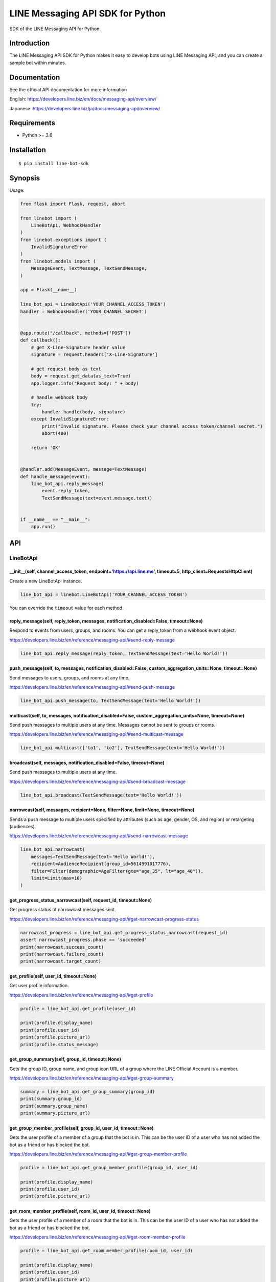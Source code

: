 LINE Messaging API SDK for Python
=================================

|Build Status| |Documentation Status|

SDK of the LINE Messaging API for Python.

Introduction
------------
The LINE Messaging API SDK for Python makes it easy to develop bots using LINE Messaging API, and you can create a sample bot within minutes.


Documentation
-------------

See the official API documentation for more information

English: https://developers.line.biz/en/docs/messaging-api/overview/

Japanese: https://developers.line.biz/ja/docs/messaging-api/overview/

Requirements
------------

-  Python >= 3.6

Installation
------------

::

    $ pip install line-bot-sdk

Synopsis
--------

Usage:

.. code:: python

    from flask import Flask, request, abort

    from linebot import (
        LineBotApi, WebhookHandler
    )
    from linebot.exceptions import (
        InvalidSignatureError
    )
    from linebot.models import (
        MessageEvent, TextMessage, TextSendMessage,
    )

    app = Flask(__name__)

    line_bot_api = LineBotApi('YOUR_CHANNEL_ACCESS_TOKEN')
    handler = WebhookHandler('YOUR_CHANNEL_SECRET')


    @app.route("/callback", methods=['POST'])
    def callback():
        # get X-Line-Signature header value
        signature = request.headers['X-Line-Signature']

        # get request body as text
        body = request.get_data(as_text=True)
        app.logger.info("Request body: " + body)

        # handle webhook body
        try:
            handler.handle(body, signature)
        except InvalidSignatureError:
            print("Invalid signature. Please check your channel access token/channel secret.")
            abort(400)

        return 'OK'


    @handler.add(MessageEvent, message=TextMessage)
    def handle_message(event):
        line_bot_api.reply_message(
            event.reply_token,
            TextSendMessage(text=event.message.text))


    if __name__ == "__main__":
        app.run()

API
---

LineBotApi
~~~~~~~~~~

\_\_init\_\_(self, channel\_access\_token, endpoint='https://api.line.me', timeout=5, http\_client=RequestsHttpClient)
^^^^^^^^^^^^^^^^^^^^^^^^^^^^^^^^^^^^^^^^^^^^^^^^^^^^^^^^^^^^^^^^^^^^^^^^^^^^^^^^^^^^^^^^^^^^^^^^^^^^^^^^^^^^^^^^^^^^^^

Create a new LineBotApi instance.

.. code:: python

    line_bot_api = linebot.LineBotApi('YOUR_CHANNEL_ACCESS_TOKEN')

You can override the ``timeout`` value for each method.

reply\_message(self, reply\_token, messages, notification_disabled=False, timeout=None)
^^^^^^^^^^^^^^^^^^^^^^^^^^^^^^^^^^^^^^^^^^^^^^^^^^^^^^^^^^^^^^^^^^^^^^^^^^^^^^^^^^^^^^^

Respond to events from users, groups, and rooms. You can get a
reply\_token from a webhook event object.

https://developers.line.biz/en/reference/messaging-api/#send-reply-message

.. code:: python

    line_bot_api.reply_message(reply_token, TextSendMessage(text='Hello World!'))

push\_message(self, to, messages, notification_disabled=False, custom_aggregation_units=None, timeout=None)
^^^^^^^^^^^^^^^^^^^^^^^^^^^^^^^^^^^^^^^^^^^^^^^^^^^^^^^^^^^^^^^^^^^^^^^^^^^^^^^^^^^^^^^^^^^^^^^^^^^^^^^^^^^

Send messages to users, groups, and rooms at any time.

https://developers.line.biz/en/reference/messaging-api/#send-push-message

.. code:: python

    line_bot_api.push_message(to, TextSendMessage(text='Hello World!'))

multicast(self, to, messages, notification_disabled=False, custom_aggregation_units=None, timeout=None)
^^^^^^^^^^^^^^^^^^^^^^^^^^^^^^^^^^^^^^^^^^^^^^^^^^^^^^^^^^^^^^^^^^^^^^^^^^^^^^^^^^^^^^^^^^^^^^^^^^^^^^^

Send push messages to multiple users at any time. Messages cannot be sent to groups or rooms.

https://developers.line.biz/en/reference/messaging-api/#send-multicast-message

.. code:: python

    line_bot_api.multicast(['to1', 'to2'], TextSendMessage(text='Hello World!'))

broadcast(self, messages, notification_disabled=False, timeout=None)
^^^^^^^^^^^^^^^^^^^^^^^^^^^^^^^^^^^^^^^^^^^^^^^^^^^^^^^^^^^^^^^^^^^^^

Send push messages to multiple users at any time.

https://developers.line.biz/en/reference/messaging-api/#send-broadcast-message

.. code:: python

    line_bot_api.broadcast(TextSendMessage(text='Hello World!'))

narrowcast(self, messages, recipient=None, filter=None, limit=None, timeout=None)
^^^^^^^^^^^^^^^^^^^^^^^^^^^^^^^^^^^^^^^^^^^^^^^^^^^^^^^^^^^^^^^^^^^^^^^^^^^^^^^^^

Sends a push message to multiple users specified by attributes (such as age, gender, OS, and region)
or retargeting (audiences).

https://developers.line.biz/en/reference/messaging-api/#send-narrowcast-message

.. code:: python

    line_bot_api.narrowcast(
        messages=TextSendMessage(text='Hello World!'),
        recipient=AudienceRecipient(group_id=5614991017776),
        filter=Filter(demographic=AgeFilter(gte="age_35", lt="age_40")),
        limit=Limit(max=10)
    )

get_progress_status_narrowcast(self, request_id, timeout=None)
^^^^^^^^^^^^^^^^^^^^^^^^^^^^^^^^^^^^^^^^^^^^^^^^^^^^^^^^^^^^^^

Get progress status of narrowcast messages sent.

https://developers.line.biz/en/reference/messaging-api/#get-narrowcast-progress-status

.. code:: python

    narrowcast_progress = line_bot_api.get_progress_status_narrowcast(request_id)
    assert narrowcast_progress.phase == 'succeeded'
    print(narrowcast.success_count)
    print(narrowcast.failure_count)
    print(narrowcast.target_count)


get\_profile(self, user\_id, timeout=None)
^^^^^^^^^^^^^^^^^^^^^^^^^^^^^^^^^^^^^^^^^^

Get user profile information.

https://developers.line.biz/en/reference/messaging-api/#get-profile

.. code:: python

    profile = line_bot_api.get_profile(user_id)

    print(profile.display_name)
    print(profile.user_id)
    print(profile.picture_url)
    print(profile.status_message)

get\_group\_summary(self, group\_id, timeout=None)
^^^^^^^^^^^^^^^^^^^^^^^^^^^^^^^^^^^^^^^^^^^^^^^^^^
Gets the group ID, group name, and group icon URL of a group
where the LINE Official Account is a member.

https://developers.line.biz/en/reference/messaging-api/#get-group-summary

.. code:: python

    summary = line_bot_api.get_group_summary(group_id)
    print(summary.group_id)
    print(summary.group_name)
    print(summary.picture_url)

get\_group\_member\_profile(self, group\_id, user\_id, timeout=None)
^^^^^^^^^^^^^^^^^^^^^^^^^^^^^^^^^^^^^^^^^^^^^^^^^^^^^^^^^^^^^^^^^^^^

Gets the user profile of a member of a group that the bot is in. This can be
the user ID of a user who has not added the bot as a friend or has blocked
the bot.

https://developers.line.biz/en/reference/messaging-api/#get-group-member-profile

.. code:: python

    profile = line_bot_api.get_group_member_profile(group_id, user_id)

    print(profile.display_name)
    print(profile.user_id)
    print(profile.picture_url)

get\_room\_member\_profile(self, room\_id, user\_id, timeout=None)
^^^^^^^^^^^^^^^^^^^^^^^^^^^^^^^^^^^^^^^^^^^^^^^^^^^^^^^^^^^^^^^^^^

Gets the user profile of a member of a room that the bot is in. This can be the
user ID of a user who has not added the bot as a friend or has blocked the bot.

https://developers.line.biz/en/reference/messaging-api/#get-room-member-profile

.. code:: python

    profile = line_bot_api.get_room_member_profile(room_id, user_id)

    print(profile.display_name)
    print(profile.user_id)
    print(profile.picture_url)

get\_group\_member\_ids(self, group\_id, start=None, timeout=None)
^^^^^^^^^^^^^^^^^^^^^^^^^^^^^^^^^^^^^^^^^^^^^^^^^^^^^^^^^^^^^^^^^^

Gets the user IDs of the members of a group that the bot is in.
This includes the user IDs of users who have not added the bot as a friend or has blocked the bot.

https://developers.line.biz/en/reference/messaging-api/#get-group-member-user-ids

.. code:: python

    member_ids_res = line_bot_api.get_group_member_ids(group_id)

    print(member_ids_res.member_ids)
    print(member_ids_res.next)

get\_room\_member\_ids(self, room\_id, start=None, timeout=None)
^^^^^^^^^^^^^^^^^^^^^^^^^^^^^^^^^^^^^^^^^^^^^^^^^^^^^^^^^^^^^^^^

Gets the user IDs of the members of a room that the bot is in.
This includes the user IDs of users who have not added the bot as a friend or has blocked the bot.

https://developers.line.biz/en/reference/messaging-api/#get-room-member-user-ids

.. code:: python

    member_ids_res = line_bot_api.get_room_member_ids(room_id)

    print(member_ids_res.member_ids)
    print(member_ids_res.next)

get\_group\_members\_count(self, group\_id, timeout=None)
^^^^^^^^^^^^^^^^^^^^^^^^^^^^^^^^^^^^^^^^^^^^^^^^^^^^^^^^^

Gets the count of members in a group.

https://developers.line.biz/en/reference/messaging-api/#get-members-group-count

.. code:: python

    group_count = line_bot_api.get_group_members_count(group_id)
    print(group_count)

get\_room\_members\_count(self, room\_id, timeout=None)
^^^^^^^^^^^^^^^^^^^^^^^^^^^^^^^^^^^^^^^^^^^^^^^^^^^^^^^

Gets the count of members in a room.

https://developers.line.biz/en/reference/messaging-api/#get-members-room-count

.. code:: python

    room_count = line_bot_api.get_room_members_count(room_id)
    print(room_count)

get\_message\_content(self, message\_id, timeout=None)
^^^^^^^^^^^^^^^^^^^^^^^^^^^^^^^^^^^^^^^^^^^^^^^^^^^^^^

Retrieve image, video, and audio data sent by users.

https://developers.line.biz/en/reference/messaging-api/#get-content

.. code:: python

    message_content = line_bot_api.get_message_content(message_id)

    with open(file_path, 'wb') as fd:
        for chunk in message_content.iter_content():
            fd.write(chunk)

leave\_group(self, group\_id, timeout=None)
^^^^^^^^^^^^^^^^^^^^^^^^^^^^^^^^^^^^^^^^^^^

Leave a group.

https://developers.line.biz/en/reference/messaging-api/#leave-group

.. code:: python

    line_bot_api.leave_group(group_id)

leave\_room(self, room\_id, timeout=None)
^^^^^^^^^^^^^^^^^^^^^^^^^^^^^^^^^^^^^^^^^

Leave a room.

https://developers.line.biz/en/reference/messaging-api/#leave-room

.. code:: python

    line_bot_api.leave_room(room_id)

get\_rich\_menu(self, rich\_menu\_id, timeout=None)
^^^^^^^^^^^^^^^^^^^^^^^^^^^^^^^^^^^^^^^^^^^^^^^^^^^

Gets a rich menu via a rich menu ID.

https://developers.line.biz/en/reference/messaging-api/#get-rich-menu

.. code:: python

    rich_menu = line_bot_api.get_rich_menu(rich_menu_id)
    print(rich_menu.rich_menu_id)

create\_rich\_menu(self, rich\_menu, timeout=None)
^^^^^^^^^^^^^^^^^^^^^^^^^^^^^^^^^^^^^^^^^^^^^^^^^^

Creates a rich menu.
You must upload a rich menu image and link the rich menu to a user for the rich menu to be displayed. You can create up to 1000 rich menus for one LINE Official Account with the Messaging API.

https://developers.line.biz/en/reference/messaging-api/#create-rich-menu

.. code:: python

    rich_menu_to_create = RichMenu(
        size=RichMenuSize(width=2500, height=843),
        selected=False,
        name="Nice richmenu",
        chat_bar_text="Tap here",
        areas=[RichMenuArea(
            bounds=RichMenuBounds(x=0, y=0, width=2500, height=843),
            action=URIAction(label='Go to line.me', uri='https://line.me'))]
    )
    rich_menu_id = line_bot_api.create_rich_menu(rich_menu=rich_menu_to_create)
    print(rich_menu_id)

delete\_rich\_menu(self, rich\_menu\_id, timeout=None)
^^^^^^^^^^^^^^^^^^^^^^^^^^^^^^^^^^^^^^^^^^^^^^^^^^^^^^

Deletes a rich menu.

https://developers.line.biz/en/reference/messaging-api/#delete-rich-menu

.. code:: python

    line_bot_api.delete_rich_menu(rich_menu_id)

get\_rich\_menu\_id\_of\_user(self, user\_id, timeout=None)
^^^^^^^^^^^^^^^^^^^^^^^^^^^^^^^^^^^^^^^^^^^^^^^^^^^^^^^^^^^

Gets the ID of the rich menu linked to a user.

https://developers.line.biz/en/reference/messaging-api/#get-rich-menu-id-of-user

.. code:: python

    rich_menu_id = line_bot_api.get_rich_menu_id_of_user(user_id)
    print(rich_menu_id)

link\_rich\_menu\_to\_user(self, user\_id, rich\_menu\_id, timeout=None)
^^^^^^^^^^^^^^^^^^^^^^^^^^^^^^^^^^^^^^^^^^^^^^^^^^^^^^^^^^^^^^^^^^^^^^^^

Links a rich menu to a user. Only one rich menu can be linked to a user at one time.

https://developers.line.biz/en/reference/messaging-api/#link-rich-menu-to-user

.. code:: python

    line_bot_api.link_rich_menu_to_user(user_id, rich_menu_id)

link\_rich\_menu\_to\_users(self, user\_ids, rich\_menu\_id, timeout=None)
^^^^^^^^^^^^^^^^^^^^^^^^^^^^^^^^^^^^^^^^^^^^^^^^^^^^^^^^^^^^^^^^^^^^^^^^^^

Links a rich menu to multiple users.

https://developers.line.biz/en/reference/messaging-api/#link-rich-menu-to-users

.. code:: python

    line_bot_api.link_rich_menu_to_users(<user_ids>, <rich_menu_id>)

unlink\_rich\_menu\_from\_user(self, user\_id, timeout=None)
^^^^^^^^^^^^^^^^^^^^^^^^^^^^^^^^^^^^^^^^^^^^^^^^^^^^^^^^^^^^

Unlinks a rich menu from a user.

https://developers.line.biz/en/reference/messaging-api/#unlink-rich-menu-from-user

.. code:: python

    line_bot_api.unlink_rich_menu_from_user(user_id)

unlink\_rich\_menu\_from\_users(self, user\_ids, timeout=None)
^^^^^^^^^^^^^^^^^^^^^^^^^^^^^^^^^^^^^^^^^^^^^^^^^^^^^^^^^^^^^^

Unlinks rich menus from multiple users.

https://developers.line.biz/en/reference/messaging-api/#unlink-rich-menu-from-users

.. code:: python

    line_bot_api.unlink_rich_menu_from_users(<user_ids>)

get\_rich\_menu\_image(self, rich\_menu\_id, timeout=None)
^^^^^^^^^^^^^^^^^^^^^^^^^^^^^^^^^^^^^^^^^^^^^^^^^^^^^^^^^^

Downloads an image associated with a rich menu.

https://developers.line.biz/en/reference/messaging-api/#download-rich-menu-image

.. code:: python

    content = line_bot_api.get_rich_menu_image(rich_menu_id)
    with open(file_path, 'wb') as fd:
        for chunk in content.iter_content():
            fd.write(chunk)

set\_rich\_menu\_image(self, rich\_menu\_id, content\_type, content, timeout=None)
^^^^^^^^^^^^^^^^^^^^^^^^^^^^^^^^^^^^^^^^^^^^^^^^^^^^^^^^^^^^^^^^^^^^^^^^^^^^^^^^^^

Uploads and attaches an image to a rich menu.

https://developers.line.biz/en/reference/messaging-api/#upload-rich-menu-image

.. code:: python

    with open(file_path, 'rb') as f:
        line_bot_api.set_rich_menu_image(rich_menu_id, content_type, f)

get\_rich\_menu\_list(self, timeout=None)
^^^^^^^^^^^^^^^^^^^^^^^^^^^^^^^^^^^^^^^^^

Gets a list of all uploaded rich menus.

https://developers.line.biz/en/reference/messaging-api/#get-rich-menu-list

.. code:: python

    rich_menu_list = line_bot_api.get_rich_menu_list()
    for rich_menu in rich_menu_list:
        print(rich_menu.rich_menu_id)

set\_default\_rich\_menu(self, rich\_menu\_id, timeout=None)
^^^^^^^^^^^^^^^^^^^^^^^^^^^^^^^^^^^^^^^^^^^^^^^^^^^^^^^^^^^^

Sets the default rich menu.

https://developers.line.biz/en/reference/messaging-api/#set-default-rich-menu

.. code:: python

    line_bot_api.set_default_rich_menu(<rich_menu_id>)

get\_default\_rich\_menu(self, timeout=None)
^^^^^^^^^^^^^^^^^^^^^^^^^^^^^^^^^^^^^^^^^^^^

Gets the ID of the default rich menu set with the Messaging API.

https://developers.line.biz/en/reference/messaging-api/#get-default-rich-menu-id

.. code:: python

    line_bot_api.get_default_rich_menu()

cancel\_default\_rich\_menu(self, timeout=None)
^^^^^^^^^^^^^^^^^^^^^^^^^^^^^^^^^^^^^^^^^^^^^^^

Cancels the default rich menu set with the Messaging API.

https://developers.line.biz/en/reference/messaging-api/#cancel-default-rich-menu

.. code:: python

    line_bot_api.cancel_default_rich_menu()

issue\_link\_token(self, user\_id, timeout=None)
^^^^^^^^^^^^^^^^^^^^^^^^^^^^^^^^^^^^^^^^^^^^^^^^

Issues a link token used for the account link feature.

https://developers.line.biz/en/reference/messaging-api/#issue-link-token

.. code:: python

    link_token_response = line_bot_api.issue_link_token(<user_id>)
    print(link_token_response)

issue\_channel\_token(self, client_id, client_secret, grant_type='client_credentials', timeout=None)
^^^^^^^^^^^^^^^^^^^^^^^^^^^^^^^^^^^^^^^^^^^^^^^^^^^^^^^^^^^^^^^^^^^^^^^^^^^^^^^^^^^^^^^^^^^^^^^^^^^^

Issues a short-lived channel access token.

https://developers.line.biz/en/reference/messaging-api/#issue-channel-access-token

.. code:: python

    channel_token_response = line_bot_api.issue_channel_token(<client_id>, <client_secret>)
    print(access_token_response)

revoke\_channel\_token(self, access_token, timeout=None)
^^^^^^^^^^^^^^^^^^^^^^^^^^^^^^^^^^^^^^^^^^^^^^^^^^^^^^^^

Revokes a channel access token.

https://developers.line.biz/en/reference/messaging-api/#revoke-channel-access-token

.. code:: python

    line_bot_api.revoke_channel_token(<access_token>)

get\_insight\_message\_delivery(self, date, timeout=None)
^^^^^^^^^^^^^^^^^^^^^^^^^^^^^^^^^^^^^^^^^^^^^^^^^^^^^^^^^

Get the number of messages sent on a specified day.

https://developers.line.biz/en/reference/messaging-api/#get-number-of-delivery-messages

.. code:: python

    insight = line_bot_api.get_insight_message_delivery('20191231')
    print(insight.api_broadcast)

get\_insight\_followers(self, date, timeout=None)
^^^^^^^^^^^^^^^^^^^^^^^^^^^^^^^^^^^^^^^^^^^^^^^^^

Get the number of users who have added the bot on or before a specified date.

https://developers.line.biz/en/reference/messaging-api/#get-number-of-followers

.. code:: python

    insight = line_bot_api.get_insight_followers('20191231')
    print(insight.followers)

get\_insight\_demographic(self, timeout=None)
^^^^^^^^^^^^^^^^^^^^^^^^^^^^^^^^^^^^^^^^^^^^^^

Retrieve the demographic attributes for a bot's friends.

https://developers.line.biz/en/reference/messaging-api/#get-demographic

.. code:: python

    insight = line_bot_api.get_insight_demographic()
    print(insight.genders)

get\_insight\_message\_event(self, request_id, timeout=None)
^^^^^^^^^^^^^^^^^^^^^^^^^^^^^^^^^^^^^^^^^^^^^^^^^^^^^^^^^^^^^

Return statistics about how users interact with broadcast messages.

https://developers.line.biz/en/reference/messaging-api/#get-message-event

.. code:: python

    broadcast_response = line_bot_api.broadcast(TextSendMessage(text='Hello World!'))
    insight = line_bot_api.get_insight_message_event(broadcast_response.request_id)
    print(insight.overview)

get\_statistics\_per\_unit(self, custom_aggregation_unit, from_date, to_date, timeout=None)
^^^^^^^^^^^^^^^^^^^^^^^^^^^^^^^^^^^^^^^^^^^^^^^^^^^^^^^^^^^^^^^^^^^^^^^^^^^^^^^^^^^^^^^^^^^

Return statistics about how users interact with push and multicast messages.

https://developers.line.biz/en/reference/partner-docs/#get-statistics-per-unit

.. code:: python

    unit_name = 'promotion_a'
    line_bot_api.push_message('to', TextSendMessage(text='Hello World!'), custom_aggregation_units=unit_name)
    insight = line_bot_api.get_statistics_per_unit(unit_name, '20210301', '20210331')
    print(insight.overview)
    
get\_bot_info(self, timeout=None)
^^^^^^^^^^^^^^^^^^^^^^^^^^^^^^^^^

Get bot's basic information.

https://developers.line.biz/en/reference/messaging-api/#get-bot-info

.. code:: python

    bot_info = line_bot_api.get_bot_info()

    print(bot_info.display_name)
    print(bot_info.user_id)
    print(bot_info.basic_id)
    print(bot_info.premium_id)
    print(bot_info.picture_url)
    print(bot_info.chat_mode)
    print(bot_info.mark_as_read_mode)

set\_webhook\_endpoint(self, webhook_endpoint, timeout=None)
^^^^^^^^^^^^^^^^^^^^^^^^^^^^^^^^^^^^^^^^^^^^^^^^^^^^^^^^^^^^

Set the webhook endpoint URL.

https://developers.line.biz/en/reference/messaging-api/#set-webhook-endpoint-url

.. code:: python

    line_bot_api.set_webhook_endpoint(<webhook_endpoint_URL>)

get\_webhook\_endpoint(self, timeout=None)
^^^^^^^^^^^^^^^^^^^^^^^^^^^^^^^^^^^^^^^^^^

Get information on a webhook endpoint.

https://developers.line.biz/en/reference/messaging-api/#get-webhook-endpoint-information

.. code:: python

    webhook = line_bot_api.get_webhook_endpoint()
    print(webhook.endpoint)
    print(webhook.active)

test\_webhook\_endpoint(self, webhook_endpoint=None, timeout=None)
^^^^^^^^^^^^^^^^^^^^^^^^^^^^^^^^^^^^^^^^^^^^^^^^^^^^^^^^^^^^^^^^^^

Check if the configured webhook endpoint can receive a test webhook event.

https://developers.line.biz/en/reference/messaging-api/#test-webhook-endpoint

.. code:: python

    test_result = line_bot_api.test_webhook_endpoint()
    print(test_result.success)
    print(test_result.timestamp)
    print(test_result.status_code)
    print(test_result.reason)
    print(test_result.detail)

get\_followers\_ids(self, limit=300, start=None, timeout=None)
^^^^^^^^^^^^^^^^^^^^^^^^^^^^^^^^^^^^^^^^^^^^^^^^^^^^^^^^^^^^^^

Get a list of users who added your LINE Official Account as a friend.

https://developers.line.biz/en/reference/messaging-api/#get-follower-ids

.. code:: python

    test_result = line_bot_api.get_followers_ids()
    print(test_result.user_ids)
    print(test_result.next)

※ Error handling
^^^^^^^^^^^^^^^^^

If the LINE API server returns an error, LineBotApi raises LineBotApiError.

https://developers.line.biz/en/reference/messaging-api/#error-responses

.. code:: python

    try:
        line_bot_api.push_message('to', TextSendMessage(text='Hello World!'))
    except linebot.exceptions.LineBotApiError as e:
        print(e.status_code)
        print(e.request_id)
        print(e.error.message)
        print(e.error.details)

Message objects
~~~~~~~~~~~~~~~

https://developers.line.biz/en/reference/messaging-api/#message-objects

The following classes are found in the ``linebot.models`` package.

TextSendMessage
^^^^^^^^^^^^^^^

.. code:: python

    text_message = TextSendMessage(text='Hello, world')

TextSendMessage-Emoji
^^^^^^^^^^^^^^^^^^^^^

.. code:: python

    emoji = [
        {
            "index": 0,
            "productId": "5ac1bfd5040ab15980c9b435",
            "emojiId": "001"
        },  
        {
            "index": 13,
            "productId": "5ac1bfd5040ab15980c9b435",
            "emojiId": "002"
        }
    ]
    text_message = TextSendMessage(text='$ LINE emoji $', emojis=emoji)

ImageSendMessage
^^^^^^^^^^^^^^^^

.. code:: python

    image_message = ImageSendMessage(
        original_content_url='https://example.com/original.jpg',
        preview_image_url='https://example.com/preview.jpg'
    )

VideoSendMessage
^^^^^^^^^^^^^^^^

.. code:: python

    video_message = VideoSendMessage(
        original_content_url='https://example.com/original.mp4',
        preview_image_url='https://example.com/preview.jpg'
    )

AudioSendMessage
^^^^^^^^^^^^^^^^

.. code:: python

    audio_message = AudioSendMessage(
        original_content_url='https://example.com/original.m4a',
        duration=240000
    )

LocationSendMessage
^^^^^^^^^^^^^^^^^^^

.. code:: python

    location_message = LocationSendMessage(
        title='my location',
        address='Tokyo',
        latitude=35.65910807942215,
        longitude=139.70372892916203
    )

StickerSendMessage
^^^^^^^^^^^^^^^^^^

.. code:: python

    sticker_message = StickerSendMessage(
        package_id='1',
        sticker_id='1'
    )

ImagemapSendMessage
^^^^^^^^^^^^^^^^^^^

.. code:: python

    imagemap_message = ImagemapSendMessage(
        base_url='https://example.com/base',
        alt_text='this is an imagemap',
        base_size=BaseSize(height=1040, width=1040),
        video=Video(
            original_content_url='https://example.com/video.mp4',
            preview_image_url='https://example.com/video_preview.jpg',
            area=ImagemapArea(
                x=0, y=0, width=1040, height=585
            ),
            external_link=ExternalLink(
                link_uri='https://example.com/see_more.html',
                label='See More',
            ),
        ),
        actions=[
            URIImagemapAction(
                link_uri='https://example.com/',
                area=ImagemapArea(
                    x=0, y=0, width=520, height=1040
                )
            ),
            MessageImagemapAction(
                text='hello',
                area=ImagemapArea(
                    x=520, y=0, width=520, height=1040
                )
            )
        ]
    )

TemplateSendMessage - ButtonsTemplate
^^^^^^^^^^^^^^^^^^^^^^^^^^^^^^^^^^^^^

.. code:: python

    buttons_template_message = TemplateSendMessage(
        alt_text='Buttons template',
        template=ButtonsTemplate(
            thumbnail_image_url='https://example.com/image.jpg',
            title='Menu',
            text='Please select',
            actions=[
                PostbackAction(
                    label='postback',
                    display_text='postback text',
                    data='action=buy&itemid=1'
                ),
                MessageAction(
                    label='message',
                    text='message text'
                ),
                URIAction(
                    label='uri',
                    uri='http://example.com/'
                )
            ]
        )
    )

TemplateSendMessage - ConfirmTemplate
^^^^^^^^^^^^^^^^^^^^^^^^^^^^^^^^^^^^^

.. code:: python

    confirm_template_message = TemplateSendMessage(
        alt_text='Confirm template',
        template=ConfirmTemplate(
            text='Are you sure?',
            actions=[
                PostbackAction(
                    label='postback',
                    display_text='postback text',
                    data='action=buy&itemid=1'
                ),
                MessageAction(
                    label='message',
                    text='message text'
                )
            ]
        )
    )

TemplateSendMessage - CarouselTemplate
^^^^^^^^^^^^^^^^^^^^^^^^^^^^^^^^^^^^^^

.. code:: python

    carousel_template_message = TemplateSendMessage(
        alt_text='Carousel template',
        template=CarouselTemplate(
            columns=[
                CarouselColumn(
                    thumbnail_image_url='https://example.com/item1.jpg',
                    title='this is menu1',
                    text='description1',
                    actions=[
                        PostbackAction(
                            label='postback1',
                            display_text='postback text1',
                            data='action=buy&itemid=1'
                        ),
                        MessageAction(
                            label='message1',
                            text='message text1'
                        ),
                        URIAction(
                            label='uri1',
                            uri='http://example.com/1'
                        )
                    ]
                ),
                CarouselColumn(
                    thumbnail_image_url='https://example.com/item2.jpg',
                    title='this is menu2',
                    text='description2',
                    actions=[
                        PostbackAction(
                            label='postback2',
                            display_text='postback text2',
                            data='action=buy&itemid=2'
                        ),
                        MessageAction(
                            label='message2',
                            text='message text2'
                        ),
                        URIAction(
                            label='uri2',
                            uri='http://example.com/2'
                        )
                    ]
                )
            ]
        )
    )

TemplateSendMessage - ImageCarouselTemplate
^^^^^^^^^^^^^^^^^^^^^^^^^^^^^^^^^^^^^^^^^^^

.. code:: python

    image_carousel_template_message = TemplateSendMessage(
        alt_text='ImageCarousel template',
        template=ImageCarouselTemplate(
            columns=[
                ImageCarouselColumn(
                    image_url='https://example.com/item1.jpg',
                    action=PostbackAction(
                        label='postback1',
                        display_text='postback text1',
                        data='action=buy&itemid=1'
                    )
                ),
                ImageCarouselColumn(
                    image_url='https://example.com/item2.jpg',
                    action=PostbackAction(
                        label='postback2',
                        display_text='postback text2',
                        data='action=buy&itemid=2'
                    )
                )
            ]
        )
    )

FlexSendMessage
^^^^^^^^^^^^^^^^

.. code:: python

    flex_message = FlexSendMessage(
        alt_text='hello',
        contents=BubbleContainer(
            direction='ltr',
            hero=ImageComponent(
                url='https://example.com/cafe.jpg',
                size='full',
                aspect_ratio='20:13',
                aspect_mode='cover',
                action=URIAction(uri='http://example.com', label='label')
            )
        )
    )

※ You can pass a **dict** to FlexSendMessage#contents as follows:

.. code:: python

    flex_message = FlexSendMessage(
        alt_text='hello',
        contents={
            'type': 'bubble',
            'direction': 'ltr',
            'hero': {
                'type': 'image',
                'url': 'https://example.com/cafe.jpg',
                'size': 'full',
                'aspectRatio': '20:13',
                'aspectMode': 'cover',
                'action': { 'type': 'uri', 'uri': 'http://example.com', 'label': 'label' }
            }
        }
    )

Thus, You can send a JSON designed with `Flex Message Simulator <https://developers.line.biz/console/fx/>`__.

With QuickReply
^^^^^^^^^^^^^^^

.. code:: python

    text_message = TextSendMessage(text='Hello, world',
                                   quick_reply=QuickReply(items=[
                                       QuickReplyButton(action=MessageAction(label="label", text="text"))
                                   ]))

Webhook
-------

WebhookParser
~~~~~~~~~~~~~

※ You can use WebhookParser

\_\_init\_\_(self, channel\_secret)
^^^^^^^^^^^^^^^^^^^^^^^^^^^^^^^^^^^

.. code:: python

    parser = linebot.WebhookParser('YOUR_CHANNEL_SECRET')

parse(self, body, signature, as_payload=False)
^^^^^^^^^^^^^^^^^^^^^^^^^^^^^^^^^^^^^^^^^^^^^^

Parses the webhook body, and returns a list of Event objects or a WebhookPayload object (depending on as_payload).
If the signature does NOT match, ``InvalidSignatureError`` is raised.

.. code:: python

    events = parser.parse(body, signature)

    for event in events:
        do_something(event)

.. code:: python

    payload = parser.parse(body, signature, as_payload=True)

    for event in payload.events:
        do_something(payload.event, payload.destination)

WebhookHandler
~~~~~~~~~~~~~~

※ You can use WebhookHandler

\_\_init\_\_(self, channel\_secret)
^^^^^^^^^^^^^^^^^^^^^^^^^^^^^^^^^^^

.. code:: python

    handler = linebot.WebhookHandler('YOUR_CHANNEL_SECRET')

handle(self, body, signature)
^^^^^^^^^^^^^^^^^^^^^^^^^^^^^

Handles webhooks with **handlers** added
by the decorators `add <#add-self-event-message-none>`__ and `default <#default-self>`__.
If the signature does NOT match, ``InvalidSignatureError`` is raised.

.. code:: python

    handler.handle(body, signature)

add(self, event, message=None)
^^^^^^^^^^^^^^^^^^^^^^^^^^^^^^

Add a **handler** method by using this decorator.

.. code:: python

    @handler.add(MessageEvent, message=TextMessage)
    def handle_message(event):
        line_bot_api.reply_message(
            event.reply_token,
            TextSendMessage(text=event.message.text))

When the event is an instance of MessageEvent and event.message is an instance of TextMessage,
this handler method is called.

.. code:: python

    @handler.add(MessageEvent)
    def handle_message(event, destination):
        # do something

If the arity of the handler method is more than one,
a destination property in a webhook request is passed to it as the second argument.

.. code:: python

    @handler.add(FollowEvent)
    def handle_follow():
        # do something

If the arity of the handler method is zero, the handler method is called with no arguments.

default(self)
^^^^^^^^^^^^^

Set the default **handler** method by using this decorator.

.. code:: python

    @handler.default()
    def default(event):
        print(event)

If there is no handler for an event, this default handler method is called.

WebhookPayload
~~~~~~~~~~~~~~~

https://developers.line.biz/en/reference/messaging-api/#request-body

- WebhookPayload
    - destination
    - events: list[`Event <#event>`__]

Webhook event object
~~~~~~~~~~~~~~~~~~~~

https://developers.line.biz/en/reference/messaging-api/#webhook-event-objects

The following classes are found in the ``linebot.models`` package.

`Event <https://line-bot-sdk-python.readthedocs.io/en/stable/linebot.models.html#module-linebot.models.events>`__
^^^^^^^^^^^^^^^^^^^^^^^^^^^^^^^^^^^^^^^^^^^^^^^^^^^^^^^^^^^^^^^^^^^^^^^^^^^^^^^^^^^^^^^^^^^^^^^^^^^^^^^^^^^^^^^^^^^

- MessageEvent
    - type
    - mode
    - timestamp
    - source: `Source <#source>`__
    - reply\_token
    - message: `Message <#message>`__
- FollowEvent
    - type
    - mode
    - timestamp
    - source: `Source <#source>`__
    - reply\_token
- UnfollowEvent
    - type
    - mode
    - timestamp
    - source: `Source <#source>`__
- JoinEvent
    - type
    - mode
    - timestamp
    - source: `Source <#source>`__
    - reply\_token
- LeaveEvent
    - type
    - mode
    - timestamp
    - source: `Source <#source>`__
- PostbackEvent
    - type
    - mode
    - timestamp
    - source: `Source <#source>`__
    - reply\_token
    - postback: Postback
        - data
        - params: dict
- BeaconEvent
    - type
    - mode
    - timestamp
    - source: `Source <#source>`__
    - reply\_token
    - beacon: Beacon
        - type
        - hwid
        - device_message
- MemberJoinedEvent
    - type
    - mode
    - timestamp
    - source: `Source <#source>`__
    - reply\_token
    - joined: Joined
- MemberLeftEvent
    - type
    - mode
    - timestamp
    - source: `Source <#source>`__
    - reply\_token
    - left: Left
- AccountLinkEvent
    - type
    - mode
    - timestamp
    - source: `Source <#source>`__
    - reply\_token
    - link: Link
- ThingsEvent
    - type
    - mode
    - timestamp
    - source: `Source <#source>`__
    - reply\_token
    - things: DeviceLink | DeviceUnlink | ScenarioResult

Source
^^^^^^

- SourceUser
    - type
    - user\_id
- SourceGroup
    - type
    - group\_id
    - user\_id
- SourceRoom
    - type
    - room\_id
    - user\_id

Message
^^^^^^^

- TextMessage
    - type
    - id
    - text
- TextMessage-Emoji
    - type
    - id
    - text
    - emojis_index
    - emojis_productId
    - emojis_emojiId
- ImageMessage
    - type
    - id
    - content_provider
- VideoMessage
    - type
    - id
    - duration
    - content_provider
- AudioMessage
    - type
    - id
    - duration
    - content_provider
- LocationMessage
    - type
    - id
    - title
    - address
    - latitude
    - longitude
- StickerMessage
    - type
    - id
    - package\_id
    - sticker\_id
    - sticker\_resource\_type
    - keywords
    - text
- FileMessage
    - type
    - id
    - file\_size
    - file\_name

Hints
-----

Experimental Asyncio support
~~~~~~~~~~~~~~~~~~~~~~~~~~~~

The LINE Messaging API SDK for Python includes experimental asyncio support.
(API may change without notice in a future version)

.. code:: python

    import os
    import sys
    from argparse import ArgumentParser

    import asyncio
    import aiohttp
    from aiohttp import web

    import logging

    from aiohttp.web_runner import TCPSite

    from linebot import (
        AsyncLineBotApi, WebhookParser
    )
    from linebot.aiohttp_async_http_client import AiohttpAsyncHttpClient
    from linebot.exceptions import (
        InvalidSignatureError
    )
    from linebot.models import (
        MessageEvent, TextMessage, TextSendMessage,
    )

    # get channel_secret and channel_access_token from your environment variable
    channel_secret = os.getenv('LINE_CHANNEL_SECRET', None)
    channel_access_token = os.getenv('LINE_CHANNEL_ACCESS_TOKEN', None)
    if channel_secret is None:
        print('Specify LINE_CHANNEL_SECRET as environment variable.')
        sys.exit(1)
    if channel_access_token is None:
        print('Specify LINE_CHANNEL_ACCESS_TOKEN as environment variable.')
        sys.exit(1)


    class Handler:
        def __init__(self, line_bot_api, parser):
            self.line_bot_api = line_bot_api
            self.parser = parser

        async def echo(self, request):
            signature = request.headers['X-Line-Signature']
            body = await request.text()

            try:
                events = self.parser.parse(body, signature)
            except InvalidSignatureError:
                return web.Response(status=400, text='Invalid signature')

            for event in events:
                if not isinstance(event, MessageEvent):
                    continue
                if not isinstance(event.message, TextMessage):
                    continue

                await self.line_bot_api.reply_message(
                    event.reply_token,
                    TextSendMessage(text=event.message.text)
                )

            return web.Response(text="OK\n")


    async def main(port=8000):
        session = aiohttp.ClientSession()
        async_http_client = AiohttpAsyncHttpClient(session)
        line_bot_api = AsyncLineBotApi(channel_access_token, async_http_client)
        parser = WebhookParser(channel_secret)

        handler = Handler(line_bot_api, parser)

        app = web.Application()
        app.add_routes([web.post('/callback', handler.echo)])

        runner = web.AppRunner(app)
        await runner.setup()
        site = TCPSite(runner=runner, port=port)
        await site.start()
        while True:
            await asyncio.sleep(3600)  # sleep forever


    if __name__ == "__main__":
        logging.basicConfig(format='%(levelname)s:%(message)s', level=logging.INFO)

        arg_parser = ArgumentParser(
            usage='Usage: python ' + __file__ + ' [--port <port>] [--help]'
        )
        arg_parser.add_argument('-p', '--port', type=int, default=8000, help='port')
        options = arg_parser.parse_args()

        asyncio.run(main(options.port))



Examples
~~~~~~~~

`simple-server-echo <https://github.com/line/line-bot-sdk-python/tree/master/examples/simple-server-echo>`__
^^^^^^^^^^^^^^^^^^^^^^^^^^^^^^^^^^^^^^^^^^^^^^^^^^^^^^^^^^^^^^^^^^^^^^^^^^^^^^^^^^^^^^^^^^^^^^^^^^^^^^^^^^^^

Sample echo-bot using
`wsgiref.simple\_server <https://docs.python.org/3/library/wsgiref.html>`__

`flask-echo <https://github.com/line/line-bot-sdk-python/tree/master/examples/flask-echo>`__
^^^^^^^^^^^^^^^^^^^^^^^^^^^^^^^^^^^^^^^^^^^^^^^^^^^^^^^^^^^^^^^^^^^^^^^^^^^^^^^^^^^^^^^^^^^^

Sample echo-bot using `Flask <http://flask.pocoo.org/>`__

`flask-kitchensink <https://github.com/line/line-bot-sdk-python/tree/master/examples/flask-kitchensink>`__
^^^^^^^^^^^^^^^^^^^^^^^^^^^^^^^^^^^^^^^^^^^^^^^^^^^^^^^^^^^^^^^^^^^^^^^^^^^^^^^^^^^^^^^^^^^^^^^^^^^^^^^^^^

Sample bot using `Flask <http://flask.pocoo.org/>`__

API documentation
-----------------

::

    $ cd docs
    $ make html
    $ open build/html/index.html

OR |Documentation Status|

Help and media
--------------
FAQ: https://developers.line.biz/en/faq/

Community Q&A: https://www.line-community.me/questions

News: https://developers.line.biz/en/news/

Twitter: @LINE_DEV

Versioning
----------
This project respects semantic versioning

See http://semver.org/

Contributing
------------
Please check `CONTRIBUTING <CONTRIBUTING.md>`__ before making a contribution.

For SDK developers
------------------

First install for development.

::

    $ pip install -r requirements-dev.txt

Run tests
~~~~~~~~~

Test by using tox. We test against the following versions.

-  3.6
-  3.7
-  3.8
-  3.9

To run all tests and to run ``flake8`` against all versions, use:

::

    tox

To run all tests against version 3.6, use:

::

    $ tox -e py3.6

To run a test against version 3.6 and against a specific file, use:

::

    $ tox -e py3.6 -- tests/test_webhook.py


.. |Build Status| image:: https://travis-ci.org/line/line-bot-sdk-python.svg?branch=master
   :target: https://travis-ci.org/line/line-bot-sdk-python
.. |PyPI version| image:: https://badge.fury.io/py/line-bot-sdk.svg
   :target: https://badge.fury.io/py/line-bot-sdk
.. |Documentation Status| image:: https://readthedocs.org/projects/line-bot-sdk-python/badge/?version=stable
   :target: http://line-bot-sdk-python.readthedocs.io/en/stable

License
--------

::

    Copyright (C) 2016 LINE Corp.

    Licensed under the Apache License, Version 2.0 (the "License");
    you may not use this file except in compliance with the License.
    You may obtain a copy of the License at

       http://www.apache.org/licenses/LICENSE-2.0

    Unless required by applicable law or agreed to in writing, software
    distributed under the License is distributed on an "AS IS" BASIS,
    WITHOUT WARRANTIES OR CONDITIONS OF ANY KIND, either express or implied.
    See the License for the specific language governing permissions and
    limitations under the License.
